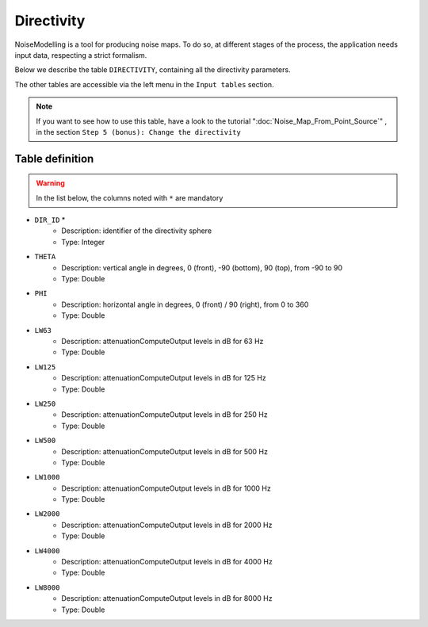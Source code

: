 Directivity
^^^^^^^^^^^^^^^^^^^^^^^^^^^^^^^^^^^^

NoiseModelling is a tool for producing noise maps. To do so, at different stages of the process, the application needs input data, respecting a strict formalism.

Below we describe the table ``DIRECTIVITY``, containing all the directivity parameters. 

The other tables are accessible via the left menu in the ``Input tables`` section.

.. figure:: images/Input_tables/directivity_banner.png
	:align: center

.. note::
	If you want to see how to use this table, have a look to the tutorial ":doc:`Noise_Map_From_Point_Source`" , in the section ``Step 5 (bonus): Change the directivity``

Table definition
---------------------

.. warning::
	In the list below, the columns noted with ``*`` are mandatory

* ``DIR_ID`` *
	* Description: identifier of the directivity sphere
	* Type: Integer
* ``THETA``
	* Description: vertical angle in degrees, 0 (front), -90 (bottom), 90 (top), from -90 to 90
	* Type: Double
* ``PHI``
	* Description: horizontal angle in degrees, 0 (front) / 90 (right), from 0 to 360
	* Type: Double
* ``LW63``
	* Description: attenuationComputeOutput levels in dB for 63 Hz
	* Type: Double
* ``LW125``
	* Description: attenuationComputeOutput levels in dB for 125 Hz
	* Type: Double
* ``LW250``
	* Description: attenuationComputeOutput levels in dB for 250 Hz
	* Type: Double
* ``LW500``
	* Description: attenuationComputeOutput levels in dB for 500 Hz
	* Type: Double
* ``LW1000``
	* Description: attenuationComputeOutput levels in dB for 1000 Hz
	* Type: Double
* ``LW2000``
	* Description: attenuationComputeOutput levels in dB for 2000 Hz
	* Type: Double
* ``LW4000``
	* Description: attenuationComputeOutput levels in dB for 4000 Hz
	* Type: Double
* ``LW8000``
	* Description: attenuationComputeOutput levels in dB for 8000 Hz
	* Type: Double